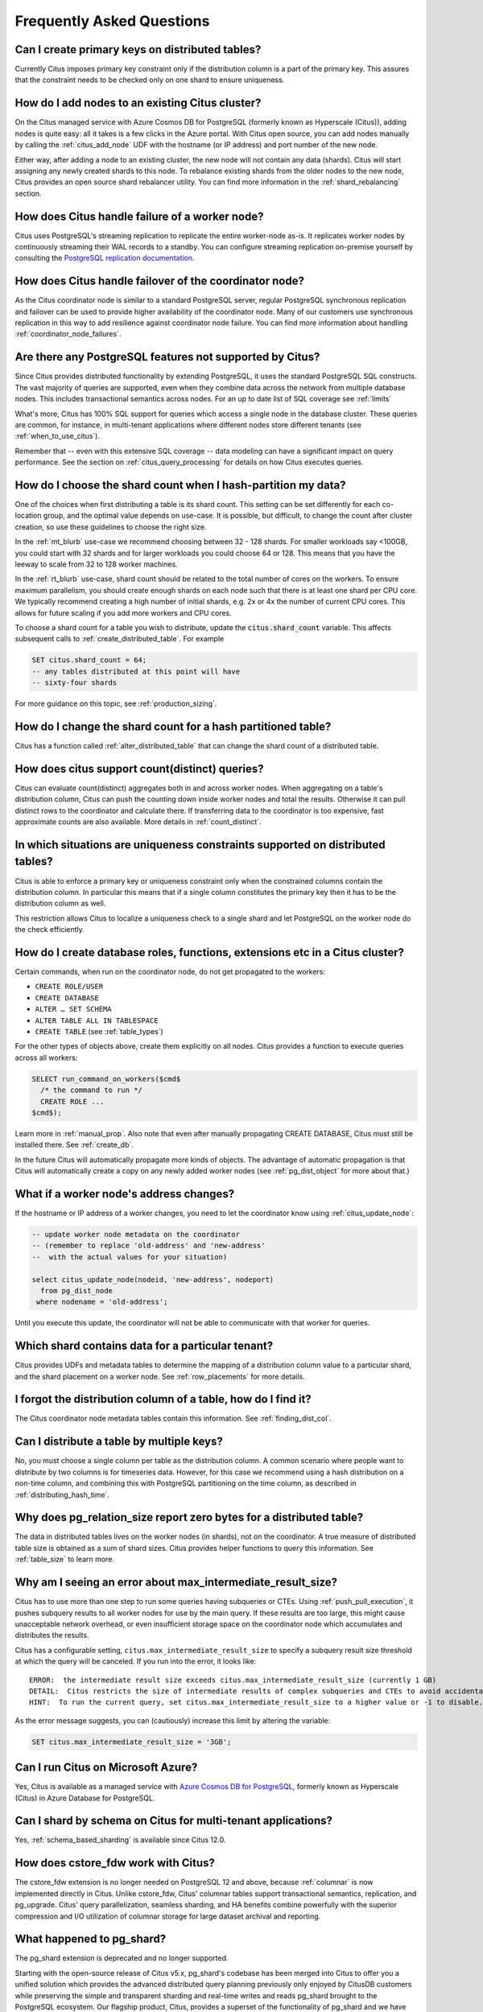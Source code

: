 .. _faq:

Frequently Asked Questions
##########################


Can I create primary keys on distributed tables?
------------------------------------------------

Currently Citus imposes primary key constraint only if the distribution column is a part of the primary key. This assures that the constraint needs to be checked only on one shard to ensure uniqueness.

How do I add nodes to an existing Citus cluster?
------------------------------------------------

On the Citus managed service with Azure Cosmos DB for PostgreSQL (formerly known as Hyperscale (Citus)), adding nodes is quite easy: all it takes is a few clicks in the Azure portal. With Citus open source, you can add nodes manually by calling the :ref:`citus_add_node` UDF with the hostname (or IP address) and port number of the new node.

Either way, after adding a node to an existing cluster, the new node will not contain any data (shards). Citus will start assigning any newly created shards to this node. To rebalance existing shards from the older nodes to the new node, Citus provides an open source shard rebalancer utility. You can find more information in the :ref:`shard_rebalancing` section.

How does Citus handle failure of a worker node?
-----------------------------------------------

Citus uses PostgreSQL's streaming replication to replicate the entire worker-node as-is. It replicates worker nodes by continuously streaming their WAL records to a standby. You can configure streaming replication on-premise yourself by consulting the `PostgreSQL replication documentation <https://www.postgresql.org/docs/current/static/warm-standby.html#STREAMING-REPLICATION>`_.

How does Citus handle failover of the coordinator node?
-------------------------------------------------------

As the Citus coordinator node is similar to a standard PostgreSQL server, regular PostgreSQL synchronous replication and failover can be used to provide higher availability of the coordinator node. Many of our customers use synchronous replication in this way to add resilience against coordinator node failure. You can find more information about handling :ref:`coordinator_node_failures`.

.. _unsupported:

Are there any PostgreSQL features not supported by Citus?
---------------------------------------------------------

Since Citus provides distributed functionality by extending PostgreSQL, it uses the standard PostgreSQL SQL constructs. The vast majority of queries are supported, even when they combine data across the network from multiple database nodes. This includes transactional semantics across nodes. For an up to date list of SQL coverage see :ref:`limits`

What's more, Citus has 100% SQL support for queries which access a single node in the database cluster. These queries are common, for instance, in multi-tenant applications where different nodes store different tenants (see :ref:`when_to_use_citus`).

Remember that -- even with this extensive SQL coverage -- data modeling can have a significant impact on query performance. See the section on :ref:`citus_query_processing` for details on how Citus executes queries.


.. _faq_choose_shard_count:

How do I choose the shard count when I hash-partition my data?
--------------------------------------------------------------

One of the choices when first distributing a table is its shard count. This setting can be set differently for each co-location group, and the optimal value depends on use-case. It is possible, but difficult, to change the count after cluster creation, so use these guidelines to choose the right size.

In the :ref:`mt_blurb` use-case we recommend choosing between 32 - 128 shards.  For smaller workloads say <100GB, you could start with 32 shards and for larger workloads you could choose 64 or 128. This means that you have the leeway to scale from 32 to 128 worker machines.

In the :ref:`rt_blurb` use-case, shard count should be related to the total number of cores on the workers. To ensure maximum parallelism, you should create enough shards on each node such that there is at least one shard per CPU core. We typically recommend creating a high number of initial shards, e.g. 2x or 4x the number of current CPU cores. This allows for future scaling if you add more workers and CPU cores.

To choose a shard count for a table you wish to distribute, update the :code:`citus.shard_count` variable. This affects subsequent calls to :ref:`create_distributed_table`. For example

.. code-block:: postgres

  SET citus.shard_count = 64;
  -- any tables distributed at this point will have
  -- sixty-four shards

For more guidance on this topic, see :ref:`production_sizing`.

How do I change the shard count for a hash partitioned table?
-------------------------------------------------------------

Citus has a function called :ref:`alter_distributed_table` that can change the shard count
of a distributed table.

How does citus support count(distinct) queries?
-----------------------------------------------

Citus can evaluate count(distinct) aggregates both in and across worker nodes. When aggregating on a table's distribution column, Citus can push the counting down inside worker nodes and total the results. Otherwise it can pull distinct rows to the coordinator and calculate there. If transferring data to the coordinator is too expensive, fast approximate counts are also available. More details in :ref:`count_distinct`.

In which situations are uniqueness constraints supported on distributed tables?
-------------------------------------------------------------------------------

Citus is able to enforce a primary key or uniqueness constraint only when the constrained columns contain the distribution column. In particular this means that if a single column constitutes the primary key then it has to be the distribution column as well.

This restriction allows Citus to localize a uniqueness check to a single shard and let PostgreSQL on the worker node do the check efficiently.

How do I create database roles, functions, extensions etc in a Citus cluster?
-----------------------------------------------------------------------------

Certain commands, when run on the coordinator node, do not get propagated to the workers:

* ``CREATE ROLE/USER``
* ``CREATE DATABASE``
* ``ALTER … SET SCHEMA``
* ``ALTER TABLE ALL IN TABLESPACE``
* ``CREATE TABLE`` (see :ref:`table_types`)

For the other types of objects above, create them explicitly on all nodes. Citus provides a function to execute queries across all workers:

.. code-block:: postgresql

  SELECT run_command_on_workers($cmd$
    /* the command to run */
    CREATE ROLE ...
  $cmd$);

Learn more in :ref:`manual_prop`. Also note that even after manually propagating CREATE DATABASE, Citus must still be installed there. See :ref:`create_db`.

In the future Citus will automatically propagate more kinds of objects. The advantage of automatic propagation is that Citus will automatically create a copy on any newly added worker nodes (see :ref:`pg_dist_object` for more about that.)

What if a worker node's address changes?
----------------------------------------

If the hostname or IP address of a worker changes, you need to let the coordinator know using :ref:`citus_update_node`:

.. code-block:: sql

  -- update worker node metadata on the coordinator
  -- (remember to replace 'old-address' and 'new-address'
  --  with the actual values for your situation)

  select citus_update_node(nodeid, 'new-address', nodeport)
    from pg_dist_node
   where nodename = 'old-address';

Until you execute this update, the coordinator will not be able to communicate with that worker for queries.

Which shard contains data for a particular tenant?
--------------------------------------------------

Citus provides UDFs and metadata tables to determine the mapping of a distribution column value to a particular shard, and the shard placement on a worker node. See :ref:`row_placements` for more details.

I forgot the distribution column of a table, how do I find it?
--------------------------------------------------------------

The Citus coordinator node metadata tables contain this information. See :ref:`finding_dist_col`.

Can I distribute a table by multiple keys?
------------------------------------------

No, you must choose a single column per table as the distribution column. A common scenario where people want to distribute by two columns is for timeseries data. However, for this case we recommend using a hash distribution on a non-time column, and combining this with PostgreSQL partitioning on the time column, as described in :ref:`distributing_hash_time`.

Why does pg_relation_size report zero bytes for a distributed table?
--------------------------------------------------------------------

The data in distributed tables lives on the worker nodes (in shards), not on the coordinator. A true measure of distributed table size is obtained as a sum of shard sizes. Citus provides helper functions to query this information. See :ref:`table_size` to learn more.

Why am I seeing an error about max_intermediate_result_size?
------------------------------------------------------------

Citus has to use more than one step to run some queries having subqueries or CTEs. Using :ref:`push_pull_execution`, it pushes subquery results to all worker nodes for use by the main query. If these results are too large, this might cause unacceptable network overhead, or even insufficient storage space on the coordinator node which accumulates and distributes the results.

Citus has a configurable setting, ``citus.max_intermediate_result_size`` to specify a subquery result size threshold at which the query will be canceled. If you run into the error, it looks like:

::

  ERROR:  the intermediate result size exceeds citus.max_intermediate_result_size (currently 1 GB)
  DETAIL:  Citus restricts the size of intermediate results of complex subqueries and CTEs to avoid accidentally pulling large result sets into once place.
  HINT:  To run the current query, set citus.max_intermediate_result_size to a higher value or -1 to disable.

As the error message suggests, you can (cautiously) increase this limit by altering the variable:

.. code-block:: sql

  SET citus.max_intermediate_result_size = '3GB';

Can I run Citus on Microsoft Azure?
-----------------------------------

Yes, Citus is available as a managed service with `Azure Cosmos DB for PostgreSQL <https://learn.microsoft.com/azure/cosmos-db/postgresql/introduction/>`_, formerly known as Hyperscale (Citus) in Azure Database for PostgreSQL.

Can I shard by schema on Citus for multi-tenant applications?
-------------------------------------------------------------

Yes, :ref:`schema_based_sharding` is available since Citus 12.0.

How does cstore_fdw work with Citus?
------------------------------------

The cstore_fdw extension is no longer needed on PostgreSQL 12 and above,
because :ref:`columnar` is now implemented directly in Citus. Unlike
cstore_fdw, Citus' columnar tables support transactional semantics,
replication, and pg_upgrade. Citus' query parallelization, seamless sharding,
and HA benefits combine powerfully with the superior compression and I/O
utilization of columnar storage for large dataset archival and reporting.

What happened to pg_shard?
--------------------------

The pg_shard extension is deprecated and no longer supported.

Starting with the open-source release of Citus v5.x, pg_shard's codebase has been merged into Citus to offer you a unified solution which provides the advanced distributed query planning previously only enjoyed by CitusDB customers while preserving the simple and transparent sharding and real-time writes and reads pg_shard brought to the PostgreSQL ecosystem. Our flagship product, Citus, provides a superset of the functionality of pg_shard and we have migration steps to help existing users to perform a drop-in replacement. Please `contact us <https://www.citusdata.com/about/contact_us>`_ for more information.
